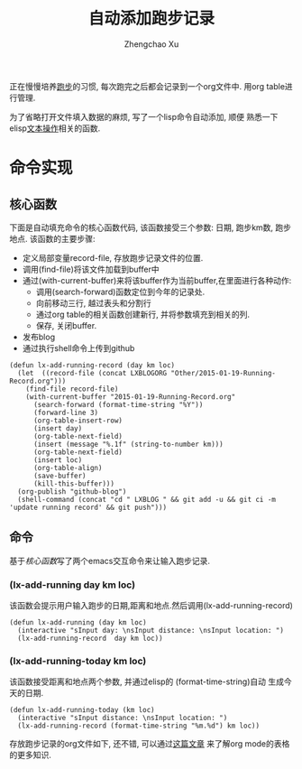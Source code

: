 # Created 2016-08-16 Tue 17:04
#+OPTIONS: toc:t H:3
#+TITLE: 自动添加跑步记录
#+AUTHOR: Zhengchao Xu
正在慢慢培养[[http://xuzhengchao.com/Running-Record.html][跑步]]的习惯, 每次跑完之后都会记录到一个org文件中. 
用org table进行管理. 

为了省略打开文件填入数据的麻烦, 写了一个lisp命令自动添加, 顺便
熟悉一下elisp[[http://xuzhengchao.com/lisp/elisp-%E6%96%87%E6%9C%AC%E5%A4%84%E7%90%86%E5%87%BD%E6%95%B0.html][文本操作]]相关的函数.

* 命令实现
** 核心函数
   下面是自动填充命令的核心函数代码, 该函数接受三个参数: 日期, 跑步km数,
跑步地点. 该函数的主要步骤:
- 定义局部变量record-file, 存放跑步记录文件的位置.
- 调用(find-file)将该文件加载到buffer中
- 通过(with-current-buffer)来将该buffer作为当前buffer,在里面进行各种动作:
  - 调用(search-forward)函数定位到今年的记录处.
  - 向前移动三行, 越过表头和分割行
  - 通过org table的相关函数创建新行, 并将参数填充到相关的列.
  - 保存, 关闭buffer.
- 发布blog
- 通过执行shell命令上传到github

#+BEGIN_EXAMPLE
(defun lx-add-running-record (day km loc)
  (let  ((record-file (concat LXBLOGORG "Other/2015-01-19-Running-Record.org")))
    (find-file record-file)
    (with-current-buffer "2015-01-19-Running-Record.org"
      (search-forward (format-time-string "%Y"))
      (forward-line 3)
      (org-table-insert-row)
      (insert day)
      (org-table-next-field)
      (insert (message "%.1f" (string-to-number km)))
      (org-table-next-field)
      (insert loc)
      (org-table-align)
      (save-buffer)
      (kill-this-buffer)))
  (org-publish "github-blog")
  (shell-command (concat "cd " LXBLOG " && git add -u && git ci -m 'update running record' && git push")))
#+END_EXAMPLE

** 命令
基于[[核心函数]]写了两个emacs交互命令来让输入跑步记录.
*** (lx-add-running day km loc)
该函数会提示用户输入跑步的日期,距离和地点.然后调用(lx-add-running-record)
#+BEGIN_EXAMPLE
(defun lx-add-running (day km loc)
  (interactive "sInput day: \nsInput distance: \nsInput location: ")
  (lx-add-running-record  day km loc))
#+END_EXAMPLE
*** (lx-add-running-today km loc)
该函数接受距离和地点两个参数, 并通过elisp的 (format-time-string)自动
生成今天的日期.
#+BEGIN_EXAMPLE
(defun lx-add-running-today (km loc)
  (interactive "sInput distance: \nsInput location: ")
  (lx-add-running-record (format-time-string "%m.%d") km loc))
#+END_EXAMPLE

存放跑步记录的org文件如下, 还不错, 可以通过[[http://xuzhengchao.com/orgmode/orgmode-table.html][这篇文章]] 来了解org mode的表格的更多知识.
[[file:../../../../public/img/running.png]]
